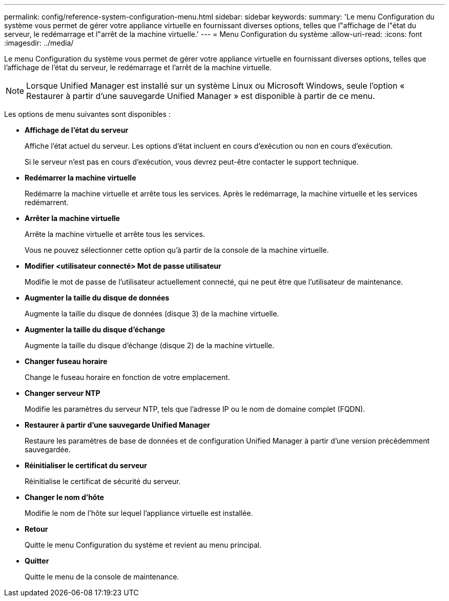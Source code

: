 ---
permalink: config/reference-system-configuration-menu.html 
sidebar: sidebar 
keywords:  
summary: 'Le menu Configuration du système vous permet de gérer votre appliance virtuelle en fournissant diverses options, telles que l"affichage de l"état du serveur, le redémarrage et l"arrêt de la machine virtuelle.' 
---
= Menu Configuration du système
:allow-uri-read: 
:icons: font
:imagesdir: ../media/


[role="lead"]
Le menu Configuration du système vous permet de gérer votre appliance virtuelle en fournissant diverses options, telles que l'affichage de l'état du serveur, le redémarrage et l'arrêt de la machine virtuelle.

[NOTE]
====
Lorsque Unified Manager est installé sur un système Linux ou Microsoft Windows, seule l'option « Restaurer à partir d'une sauvegarde Unified Manager » est disponible à partir de ce menu.

====
Les options de menu suivantes sont disponibles :

* *Affichage de l'état du serveur*
+
Affiche l'état actuel du serveur. Les options d'état incluent en cours d'exécution ou non en cours d'exécution.

+
Si le serveur n'est pas en cours d'exécution, vous devrez peut-être contacter le support technique.

* *Redémarrer la machine virtuelle*
+
Redémarre la machine virtuelle et arrête tous les services. Après le redémarrage, la machine virtuelle et les services redémarrent.

* *Arrêter la machine virtuelle*
+
Arrête la machine virtuelle et arrête tous les services.

+
Vous ne pouvez sélectionner cette option qu'à partir de la console de la machine virtuelle.

* *Modifier <utilisateur connecté> Mot de passe utilisateur*
+
Modifie le mot de passe de l'utilisateur actuellement connecté, qui ne peut être que l'utilisateur de maintenance.

* *Augmenter la taille du disque de données*
+
Augmente la taille du disque de données (disque 3) de la machine virtuelle.

* *Augmenter la taille du disque d'échange*
+
Augmente la taille du disque d'échange (disque 2) de la machine virtuelle.

* *Changer fuseau horaire*
+
Change le fuseau horaire en fonction de votre emplacement.

* *Changer serveur NTP*
+
Modifie les paramètres du serveur NTP, tels que l'adresse IP ou le nom de domaine complet (FQDN).

* *Restaurer à partir d'une sauvegarde Unified Manager*
+
Restaure les paramètres de base de données et de configuration Unified Manager à partir d'une version précédemment sauvegardée.

* *Réinitialiser le certificat du serveur*
+
Réinitialise le certificat de sécurité du serveur.

* *Changer le nom d'hôte*
+
Modifie le nom de l'hôte sur lequel l'appliance virtuelle est installée.

* *Retour*
+
Quitte le menu Configuration du système et revient au menu principal.

* *Quitter*
+
Quitte le menu de la console de maintenance.



